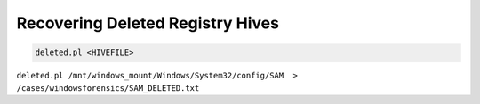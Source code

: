 Recovering Deleted Registry Hives
---------------------------------
.. code-block:: html

    deleted.pl <HIVEFILE>
    

``deleted.pl /mnt/windows_mount/Windows/System32/config/SAM  > /cases/windowsforensics/SAM_DELETED.txt``